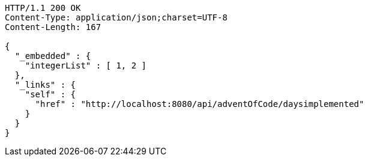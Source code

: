 [source,http,options="nowrap"]
----
HTTP/1.1 200 OK
Content-Type: application/json;charset=UTF-8
Content-Length: 167

{
  "_embedded" : {
    "integerList" : [ 1, 2 ]
  },
  "_links" : {
    "self" : {
      "href" : "http://localhost:8080/api/adventOfCode/daysimplemented"
    }
  }
}
----